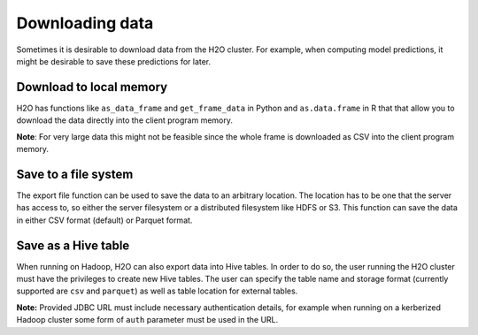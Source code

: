 Downloading data
----------------

Sometimes it is desirable to download data from the H2O cluster. For example, when computing model predictions, it might be desirable to save these predictions for later.

Download to local memory
~~~~~~~~~~~~~~~~~~~~~~~~

H2O has functions like ``as_data_frame`` and ``get_frame_data`` in Python and ``as.data.frame`` in R that that allow you to download the data directly into the client program memory.

**Note**: For very large data this might not be feasible since the whole frame is downloaded as CSV into the client program memory.

.. tabs::
   .. code-tab:: r R
	
		library(h2o)
		h2o.init()
		iris.hex <- h2o.importFile("http://h2o-public-test-data.s3.amazonaws.com/smalldata/iris/iris_wheader.csv")
		iris.df <- as.data.frame(iris.hex)
	  
   .. code-tab:: python
   
		import h2o
		h2o.init()
		iris_hex = h2o.import_file("http://h2o-public-test-data.s3.amazonaws.com/smalldata/iris/iris_wheader.csv")
		iris_csv_string = iris_hex.get_frame_data()
		iris_pd = iris_hex.as_data_frame(use_pandas=True)

Save to a file system
~~~~~~~~~~~~~~~~~~~~~

The export file function can be used to save the data to an arbitrary location. The location has to be one that the server has access to, so either the server filesystem or a distributed filesystem like HDFS or S3. This function can save the data in either CSV format (default) or Parquet format. 

.. tabs::
   .. code-tab:: r R

		library(h2o)
		h2o.init()
		iris.hex <- h2o.importFile("http://h2o-public-test-data.s3.amazonaws.com/smalldata/iris/iris_wheader.csv")
		h2o.exportFile(iris.hex, path = "hdfs://path/in/hdfs/iris.csv")

		# To save as a parquet:
		path <- "file:///tmp/prostate.parquet"
		h2o.exportFile(iris.hex, path, format="parquet")
	  
   .. code-tab:: python
   
		import h2o
		h2o.init()
		iris_hex = h2o.import_file("http://h2o-public-test-data.s3.amazonaws.com/smalldata/iris/iris_wheader.csv")
		h2o.export_file(iris_hex, path = "/tmp/pred.csv", force = True)

		# To save as a parquet:
		path = "file:///tmp/iris.parquet"
		h2o.export_file(iris_hex, path, format="parquet")

Save as a Hive table
~~~~~~~~~~~~~~~~~~~~

When running on Hadoop, H2O can also export data into Hive tables. In order to do so, the user running the H2O cluster must have the privileges to create new Hive tables. The user can specify the table name and storage format (currently supported are ``csv`` and ``parquet``) as well as table location for external tables.

.. tabs::
   .. code-tab:: r R

		library(h2o)
		h2o.init()
		iris.hex <- h2o.importFile("http://h2o-public-test-data.s3.amazonaws.com/smalldata/iris/iris_wheader.csv")
		h2o.save_to_hive(iris.hex, jdbc_url = "jdbc:hive2://hive-server:10000/default", table_name = "airlines")	

   .. code-tab:: python
   
		import h2o
		h2o.init()
		iris_hex = h2o.import_file("http://h2o-public-test-data.s3.amazonaws.com/smalldata/iris/iris_wheader.csv")
		iris_hex.save_to_hive(
			jdbc_url = "jdbc:hive2://hive-server:10000/default", 
			table_name = "airlines",
			format = "parquet",
			table_path = "/user/bob/tables/iris"
        )

**Note:** Provided JDBC URL must include necessary authentication details, for example when running on a kerberized Hadoop cluster some form of ``auth`` parameter must be used in the URL.
